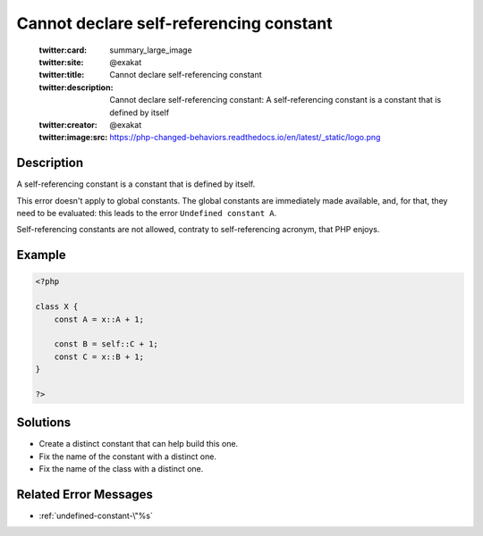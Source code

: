 .. _cannot-declare-self-referencing-constant:

Cannot declare self-referencing constant
----------------------------------------
 
	.. meta::
		:description:
			Cannot declare self-referencing constant: A self-referencing constant is a constant that is defined by itself.

	    :og:image: https://php-changed-behaviors.readthedocs.io/en/latest/_static/logo.png
		:og:type: article
		:og:title: Cannot declare self-referencing constant
		:og:description: A self-referencing constant is a constant that is defined by itself
		:og:url: https://php-errors.readthedocs.io/en/latest/messages/cannot-declare-self-referencing-constant.html
	    :og:locale: en

	:twitter:card: summary_large_image
	:twitter:site: @exakat
	:twitter:title: Cannot declare self-referencing constant
	:twitter:description: Cannot declare self-referencing constant: A self-referencing constant is a constant that is defined by itself
	:twitter:creator: @exakat
	:twitter:image:src: https://php-changed-behaviors.readthedocs.io/en/latest/_static/logo.png
Description
___________
 
A self-referencing constant is a constant that is defined by itself.

This error doesn't apply to global constants. The global constants are immediately made available, and, for that, they need to be evaluated: this leads to the error ``Undefined constant A``.

Self-referencing constants are not allowed, contraty to self-referencing acronym, that PHP enjoys.

Example
_______

.. code-block:: php

   <?php
   
   class X {
       const A = x::A + 1;
   
       const B = self::C + 1;
       const C = x::B + 1;
   }
   
   ?>

Solutions
_________

+ Create a distinct constant that can help build this one.
+ Fix the name of the constant with a distinct one.
+ Fix the name of the class with a distinct one.

Related Error Messages
______________________

+ :ref:`undefined-constant-\"%s`
